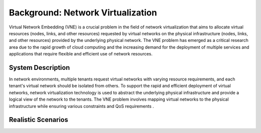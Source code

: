 Background: Network Virtualization
========================================

Virtual Network Embedding (VNE) is a crucial problem in the field of network virtualization that aims to allocate virtual resources (nodes, links, and other resources) requested by virtual networks on the physical infrastructure (nodes, links, and other resources) provided by the underlying physical network. The VNE problem has emerged as a critical research area due to the rapid growth of cloud computing and the increasing demand for the deployment of multiple services and applications that require flexible and efficient use of network resources.

System Description
------------------

In network environments, multiple tenants request virtual networks with varying resource requirements, 
and each tenant's virtual network should be isolated from others. 
To support the rapid and efficient deployment of virtual networks, 
network virtualization technology is used to abstract the underlying physical infrastructure 
and provide a logical view of the network to the tenants. 
The VNE problem involves mapping virtual networks to the physical infrastructure while ensuring various constraints and QoS requirements .


Realistic Scenarios
-------------------


.. card::
   :class-header: sd-bg-info  sd-text-white sd-font-weight-bold
   :class-card: sd-outline-info  sd-rounded-1
   :class-footer: sd-font-weight-bold

   Cloud computing
   ^^^

   In cloud computing, customers often require the ability to deploy complex virtual networks with multiple nodes and links. VNE can be used to efficiently map these virtual networks onto physical infrastructure, ensuring high performance and availability.


.. card::
   :class-header: sd-bg-info  sd-text-white sd-font-weight-bold
   :class-card: sd-outline-info  sd-rounded-1
   :class-footer: sd-font-weight-bold

   5G networks
   ^^^

   With the emergence of 5G technology, there is a need for efficient and optimized network resource utilization. VNE can be used to allocate virtual network resources in a 5G network, improving performance and reducing costs.


.. card::
   :class-header: sd-bg-info  sd-text-white sd-font-weight-bold
   :class-card: sd-outline-info  sd-rounded-1
   :class-footer: sd-font-weight-bold

   Internet of Things (IoT)
   ^^^

   IoT devices often require connectivity and access to various services. VNE can be used to create virtual networks that connect these devices to each other and to services in the cloud.


.. card::
   :class-header: sd-bg-info  sd-text-white sd-font-weight-bold
   :class-card: sd-outline-info  sd-rounded-1
   :class-footer: sd-font-weight-bold

   Edge computing
   ^^^

   Edge computing involves distributing computing resources and services closer to the edge of the network, near where the data is generated. VNE can be used to map virtual networks onto edge infrastructure, ensuring efficient use of resources and optimal performance.


.. card::
   :class-header: sd-bg-info  sd-text-white sd-font-weight-bold
   :class-card: sd-outline-info  sd-rounded-1
   :class-footer: sd-font-weight-bold

   Content delivery networks (CDN)
   ^^^

   CDNs are used to deliver content to users around the world. VNE can be used to map virtual networks onto physical infrastructure in a CDN, ensuring fast and efficient delivery of content.
